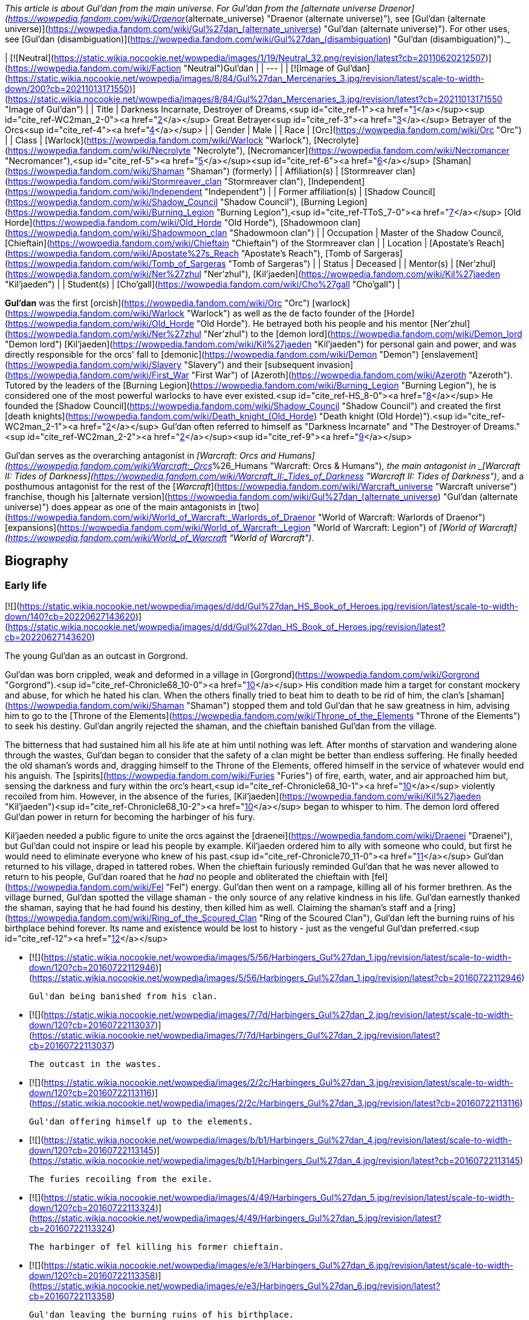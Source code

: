 _This article is about Gul'dan from the main universe. For Gul'dan from the [alternate universe Draenor](https://wowpedia.fandom.com/wiki/Draenor_(alternate_universe) "Draenor (alternate universe)"), see [Gul'dan (alternate universe)](https://wowpedia.fandom.com/wiki/Gul%27dan_(alternate_universe) "Gul'dan (alternate universe)"). For other uses, see [Gul'dan (disambiguation)](https://wowpedia.fandom.com/wiki/Gul%27dan_(disambiguation) "Gul'dan (disambiguation)")._

| [![Neutral](https://static.wikia.nocookie.net/wowpedia/images/1/19/Neutral_32.png/revision/latest?cb=20110620212507)](https://wowpedia.fandom.com/wiki/Faction "Neutral")Gul'dan |
| --- |
| [![Image of Gul'dan](https://static.wikia.nocookie.net/wowpedia/images/8/84/Gul%27dan_Mercenaries_3.jpg/revision/latest/scale-to-width-down/200?cb=20211013171550)](https://static.wikia.nocookie.net/wowpedia/images/8/84/Gul%27dan_Mercenaries_3.jpg/revision/latest?cb=20211013171550 "Image of Gul'dan") |
| Title | Darkness Incarnate, Destroyer of Dreams,<sup id="cite_ref-1"><a href="https://wowpedia.fandom.com/wiki/Gul%27dan#cite_note-1">[1]</a></sup><sup id="cite_ref-WC2man_2-0"><a href="https://wowpedia.fandom.com/wiki/Gul%27dan#cite_note-WC2man-2">[2]</a></sup>  
Great Betrayer<sup id="cite_ref-3"><a href="https://wowpedia.fandom.com/wiki/Gul%27dan#cite_note-3">[3]</a></sup>  
Betrayer of the Orcs<sup id="cite_ref-4"><a href="https://wowpedia.fandom.com/wiki/Gul%27dan#cite_note-4">[4]</a></sup> |
| Gender | Male |
| Race | [Orc](https://wowpedia.fandom.com/wiki/Orc "Orc") |
| Class | [Warlock](https://wowpedia.fandom.com/wiki/Warlock "Warlock"), [Necrolyte](https://wowpedia.fandom.com/wiki/Necrolyte "Necrolyte"), [Necromancer](https://wowpedia.fandom.com/wiki/Necromancer "Necromancer"),<sup id="cite_ref-5"><a href="https://wowpedia.fandom.com/wiki/Gul%27dan#cite_note-5">[5]</a></sup><sup id="cite_ref-6"><a href="https://wowpedia.fandom.com/wiki/Gul%27dan#cite_note-6">[6]</a></sup> [Shaman](https://wowpedia.fandom.com/wiki/Shaman "Shaman") (formerly) |
| Affiliation(s) | [Stormreaver clan](https://wowpedia.fandom.com/wiki/Stormreaver_clan "Stormreaver clan"), [Independent](https://wowpedia.fandom.com/wiki/Independent "Independent") |
| Former affiliation(s) | [Shadow Council](https://wowpedia.fandom.com/wiki/Shadow_Council "Shadow Council"), [Burning Legion](https://wowpedia.fandom.com/wiki/Burning_Legion "Burning Legion"),<sup id="cite_ref-TToS_7-0"><a href="https://wowpedia.fandom.com/wiki/Gul%27dan#cite_note-TToS-7">[7]</a></sup> [Old Horde](https://wowpedia.fandom.com/wiki/Old_Horde "Old Horde"), [Shadowmoon clan](https://wowpedia.fandom.com/wiki/Shadowmoon_clan "Shadowmoon clan") |
| Occupation | Master of the Shadow Council, [Chieftain](https://wowpedia.fandom.com/wiki/Chieftain "Chieftain") of the Stormreaver clan |
| Location | [Apostate's Reach](https://wowpedia.fandom.com/wiki/Apostate%27s_Reach "Apostate's Reach"), [Tomb of Sargeras](https://wowpedia.fandom.com/wiki/Tomb_of_Sargeras "Tomb of Sargeras") |
| Status | Deceased |
| Mentor(s) | [Ner'zhul](https://wowpedia.fandom.com/wiki/Ner%27zhul "Ner'zhul"), [Kil'jaeden](https://wowpedia.fandom.com/wiki/Kil%27jaeden "Kil'jaeden") |
| Student(s) | [Cho'gall](https://wowpedia.fandom.com/wiki/Cho%27gall "Cho'gall") |

**Gul'dan** was the first [orcish](https://wowpedia.fandom.com/wiki/Orc "Orc") [warlock](https://wowpedia.fandom.com/wiki/Warlock "Warlock") as well as the de facto founder of the [Horde](https://wowpedia.fandom.com/wiki/Old_Horde "Old Horde"). He betrayed both his people and his mentor [Ner'zhul](https://wowpedia.fandom.com/wiki/Ner%27zhul "Ner'zhul") to the [demon lord](https://wowpedia.fandom.com/wiki/Demon_lord "Demon lord") [Kil'jaeden](https://wowpedia.fandom.com/wiki/Kil%27jaeden "Kil'jaeden") for personal gain and power, and was directly responsible for the orcs' fall to [demonic](https://wowpedia.fandom.com/wiki/Demon "Demon") [enslavement](https://wowpedia.fandom.com/wiki/Slavery "Slavery") and their [subsequent invasion](https://wowpedia.fandom.com/wiki/First_War "First War") of [Azeroth](https://wowpedia.fandom.com/wiki/Azeroth "Azeroth"). Tutored by the leaders of the [Burning Legion](https://wowpedia.fandom.com/wiki/Burning_Legion "Burning Legion"), he is considered one of the most powerful warlocks to have ever existed.<sup id="cite_ref-HS_8-0"><a href="https://wowpedia.fandom.com/wiki/Gul%27dan#cite_note-HS-8">[8]</a></sup> He founded the [Shadow Council](https://wowpedia.fandom.com/wiki/Shadow_Council "Shadow Council") and created the first [death knights](https://wowpedia.fandom.com/wiki/Death_knight_(Old_Horde) "Death knight (Old Horde)").<sup id="cite_ref-WC2man_2-1"><a href="https://wowpedia.fandom.com/wiki/Gul%27dan#cite_note-WC2man-2">[2]</a></sup> Gul'dan often referred to himself as "Darkness Incarnate" and "The Destroyer of Dreams."<sup id="cite_ref-WC2man_2-2"><a href="https://wowpedia.fandom.com/wiki/Gul%27dan#cite_note-WC2man-2">[2]</a></sup><sup id="cite_ref-9"><a href="https://wowpedia.fandom.com/wiki/Gul%27dan#cite_note-9">[9]</a></sup>

Gul'dan serves as the overarching antagonist in _[Warcraft: Orcs and Humans](https://wowpedia.fandom.com/wiki/Warcraft:_Orcs_%26_Humans "Warcraft: Orcs & Humans")_, the main antagonist in _[Warcraft II: Tides of Darkness](https://wowpedia.fandom.com/wiki/Warcraft_II:_Tides_of_Darkness "Warcraft II: Tides of Darkness")_, and a posthumous antagonist for the rest of the [_Warcraft_](https://wowpedia.fandom.com/wiki/Warcraft_universe "Warcraft universe") franchise, though his [alternate version](https://wowpedia.fandom.com/wiki/Gul%27dan_(alternate_universe) "Gul'dan (alternate universe)") does appear as one of the main antagonists in [two](https://wowpedia.fandom.com/wiki/World_of_Warcraft:_Warlords_of_Draenor "World of Warcraft: Warlords of Draenor") [expansions](https://wowpedia.fandom.com/wiki/World_of_Warcraft:_Legion "World of Warcraft: Legion") of _[World of Warcraft](https://wowpedia.fandom.com/wiki/World_of_Warcraft "World of Warcraft")_.

## Biography

### Early life

[![](https://static.wikia.nocookie.net/wowpedia/images/d/dd/Gul%27dan_HS_Book_of_Heroes.jpg/revision/latest/scale-to-width-down/140?cb=20220627143620)](https://static.wikia.nocookie.net/wowpedia/images/d/dd/Gul%27dan_HS_Book_of_Heroes.jpg/revision/latest?cb=20220627143620)

The young Gul'dan as an outcast in Gorgrond.

Gul'dan was born crippled, weak and deformed in a village in [Gorgrond](https://wowpedia.fandom.com/wiki/Gorgrond "Gorgrond").<sup id="cite_ref-Chronicle68_10-0"><a href="https://wowpedia.fandom.com/wiki/Gul%27dan#cite_note-Chronicle68-10">[10]</a></sup> His condition made him a target for constant mockery and abuse, for which he hated his clan. When the others finally tried to beat him to death to be rid of him, the clan's [shaman](https://wowpedia.fandom.com/wiki/Shaman "Shaman") stopped them and told Gul'dan that he saw greatness in him, advising him to go to the [Throne of the Elements](https://wowpedia.fandom.com/wiki/Throne_of_the_Elements "Throne of the Elements") to seek his destiny. Gul'dan angrily rejected the shaman, and the chieftain banished Gul'dan from the village.

The bitterness that had sustained him all his life ate at him until nothing was left. After months of starvation and wandering alone through the wastes, Gul'dan began to consider that the safety of a clan might be better than endless suffering. He finally heeded the old shaman's words and, dragging himself to the Throne of the Elements, offered himself in the service of whatever would end his anguish. The [spirits](https://wowpedia.fandom.com/wiki/Furies "Furies") of fire, earth, water, and air approached him but, sensing the darkness and fury within the orc's heart,<sup id="cite_ref-Chronicle68_10-1"><a href="https://wowpedia.fandom.com/wiki/Gul%27dan#cite_note-Chronicle68-10">[10]</a></sup> violently recoiled from him. However, in the absence of the furies, [Kil'jaeden](https://wowpedia.fandom.com/wiki/Kil%27jaeden "Kil'jaeden")<sup id="cite_ref-Chronicle68_10-2"><a href="https://wowpedia.fandom.com/wiki/Gul%27dan#cite_note-Chronicle68-10">[10]</a></sup> began to whisper to him. The demon lord offered Gul'dan power in return for becoming the harbinger of his fury.

Kil'jaeden needed a public figure to unite the orcs against the [draenei](https://wowpedia.fandom.com/wiki/Draenei "Draenei"), but Gul'dan could not inspire or lead his people by example. Kil'jaeden ordered him to ally with someone who could, but first he would need to eliminate everyone who knew of his past.<sup id="cite_ref-Chronicle70_11-0"><a href="https://wowpedia.fandom.com/wiki/Gul%27dan#cite_note-Chronicle70-11">[11]</a></sup> Gul'dan returned to his village, draped in tattered robes. When the chieftain furiously reminded Gul'dan that he was never allowed to return to his people, Gul'dan roared that he _had_ no people and obliterated the chieftain with [fel](https://wowpedia.fandom.com/wiki/Fel "Fel") energy. Gul'dan then went on a rampage, killing all of his former brethren. As the village burned, Gul'dan spotted the village shaman - the only source of any relative kindness in his life. Gul'dan earnestly thanked the shaman, saying that he had found his destiny, then killed him as well. Claiming the shaman's staff and a [ring](https://wowpedia.fandom.com/wiki/Ring_of_the_Scoured_Clan "Ring of the Scoured Clan"), Gul'dan left the burning ruins of his birthplace behind forever. Its name and existence would be lost to history - just as the vengeful Gul'dan preferred.<sup id="cite_ref-12"><a href="https://wowpedia.fandom.com/wiki/Gul%27dan#cite_note-12">[12]</a></sup>

-   [![](https://static.wikia.nocookie.net/wowpedia/images/5/56/Harbingers_Gul%27dan_1.jpg/revision/latest/scale-to-width-down/120?cb=20160722112946)](https://static.wikia.nocookie.net/wowpedia/images/5/56/Harbingers_Gul%27dan_1.jpg/revision/latest?cb=20160722112946)
    
    Gul'dan being banished from his clan.
    
-   [![](https://static.wikia.nocookie.net/wowpedia/images/7/7d/Harbingers_Gul%27dan_2.jpg/revision/latest/scale-to-width-down/120?cb=20160722113037)](https://static.wikia.nocookie.net/wowpedia/images/7/7d/Harbingers_Gul%27dan_2.jpg/revision/latest?cb=20160722113037)
    
    The outcast in the wastes.
    
-   [![](https://static.wikia.nocookie.net/wowpedia/images/2/2c/Harbingers_Gul%27dan_3.jpg/revision/latest/scale-to-width-down/120?cb=20160722113116)](https://static.wikia.nocookie.net/wowpedia/images/2/2c/Harbingers_Gul%27dan_3.jpg/revision/latest?cb=20160722113116)
    
    Gul'dan offering himself up to the elements.
    
-   [![](https://static.wikia.nocookie.net/wowpedia/images/b/b1/Harbingers_Gul%27dan_4.jpg/revision/latest/scale-to-width-down/120?cb=20160722113145)](https://static.wikia.nocookie.net/wowpedia/images/b/b1/Harbingers_Gul%27dan_4.jpg/revision/latest?cb=20160722113145)
    
    The furies recoiling from the exile.
    
-   [![](https://static.wikia.nocookie.net/wowpedia/images/4/49/Harbingers_Gul%27dan_5.jpg/revision/latest/scale-to-width-down/120?cb=20160722113324)](https://static.wikia.nocookie.net/wowpedia/images/4/49/Harbingers_Gul%27dan_5.jpg/revision/latest?cb=20160722113324)
    
    The harbinger of fel killing his former chieftain.
    
-   [![](https://static.wikia.nocookie.net/wowpedia/images/e/e3/Harbingers_Gul%27dan_6.jpg/revision/latest/scale-to-width-down/120?cb=20160722113358)](https://static.wikia.nocookie.net/wowpedia/images/e/e3/Harbingers_Gul%27dan_6.jpg/revision/latest?cb=20160722113358)
    
    Gul'dan leaving the burning ruins of his birthplace.
    
-   [![](https://static.wikia.nocookie.net/wowpedia/images/4/40/Gul%27dan_Mercenaries_2.jpg/revision/latest/scale-to-width-down/94?cb=20211013171530)](https://static.wikia.nocookie.net/wowpedia/images/4/40/Gul%27dan_Mercenaries_2.jpg/revision/latest?cb=20211013171530)
    
    The outcast after taking his vengeance.
    

### Rise of the Horde

[![](https://static.wikia.nocookie.net/wowpedia/images/7/75/Chronicle2_Hand_of_Gul%27dan.jpg/revision/latest/scale-to-width-down/140?cb=20170317145335)](https://static.wikia.nocookie.net/wowpedia/images/7/75/Chronicle2_Hand_of_Gul%27dan.jpg/revision/latest?cb=20170317145335)

Gul'dan destroys Draenor's connection to the elements.

[![](https://static.wikia.nocookie.net/wowpedia/images/8/81/Chronicle2_Shadow_Council.jpg/revision/latest/scale-to-width-down/140?cb=20180310192235)](https://static.wikia.nocookie.net/wowpedia/images/8/81/Chronicle2_Shadow_Council.jpg/revision/latest?cb=20180310192235)

Gul'dan lords over his former master.

[![](https://static.wikia.nocookie.net/wowpedia/images/1/19/Guldan_and_Garona.jpg/revision/latest/scale-to-width-down/140?cb=20091002034837)](https://static.wikia.nocookie.net/wowpedia/images/1/19/Guldan_and_Garona.jpg/revision/latest?cb=20091002034837)

Gul'dan with a young [Garona](https://wowpedia.fandom.com/wiki/Garona "Garona").

[![](https://static.wikia.nocookie.net/wowpedia/images/b/bb/Chronicle2_Blood-curse.jpg/revision/latest/scale-to-width-down/140?cb=20170317145625)](https://static.wikia.nocookie.net/wowpedia/images/b/bb/Chronicle2_Blood-curse.jpg/revision/latest?cb=20170317145625)

Grommash about to accept the blood-curse.

Careful to hide his fel powers, Gul'dan approached the [Shadowmoon clan](https://wowpedia.fandom.com/wiki/Shadowmoon_clan "Shadowmoon clan"), whose shaman commanded respect from all orcs, perfect for Kil'jaeden's plan. He told them that his village had been destroyed by [ogres](https://wowpedia.fandom.com/wiki/Ogre "Ogre") and he was the only survivor. Orcs accepting newcomers into clans was uncommon, but the Shadowmoon took pity on Gul'dan and did just that. Gul'dan carefully observed the clan's shaman for one that would work, and eventually settled on the chieftain [Ner'zhul](https://wowpedia.fandom.com/wiki/Ner%27zhul "Ner'zhul"). He was dedicated, forthright, and persistent, but also held turmoil and sorrow because of the death of his mate [Rulkan](https://wowpedia.fandom.com/wiki/Rulkan "Rulkan") and the recent trouble with elemental spirits. Gul'dan preyed on Ner'zhul's inner darkness. He told the chieftain of his own troubles, of the family and friends he had lost at his village, and in time befriended him, and convinced him to take him on as an, unbeknownst to him, pretend shaman apprentice. Through Gul'dan, Kil'jaeden now had access to a public figure. As the [demon](https://wowpedia.fandom.com/wiki/Demon "Demon") began to manipulate Ner'zhul, he tasked Gul'dan with making the orcs see the draenei as enemies.<sup id="cite_ref-Chronicle70_11-1"><a href="https://wowpedia.fandom.com/wiki/Gul%27dan#cite_note-Chronicle70-11">[11]</a></sup> Gul'dan was present at the [Kosh'harg celebration](https://wowpedia.fandom.com/wiki/Kosh%27harg_celebration "Kosh'harg celebration") in Nagrand.<sup id="cite_ref-13"><a href="https://wowpedia.fandom.com/wiki/Gul%27dan#cite_note-13">[13]</a></sup>

As Ner'zhul rallied the orcs for a war against the [draenei](https://wowpedia.fandom.com/wiki/Draenei "Draenei") at the behest of a powerful ancestor referred to as "The Beautiful One" (in truth, Kil'jaeden in disguise), Gul'dan supported Ner'zhul fully. However, when Ner'zhul began to notice that they could no longer call upon the power of the elements or the ancestors, the shaman began to sense something was amiss. He discovered at [Oshu'gun](https://wowpedia.fandom.com/wiki/Oshu%27gun "Oshu'gun") that he had been duped by Kil'jaeden and attempted to back out. To Ner'zhul's horror, he discovered that Gul'dan had seen everything at Oshu'gun and told Kil'jaeden of it all before Ner'zhul returned.

As a necessity of his bid for power, Gul'dan trained a number of like-minded and powerful orcs, whom he named the [Shadow Council](https://wowpedia.fandom.com/wiki/Shadow_Council "Shadow Council"). The Council was soon using its power and influence to direct almost every aspect of orc society, so as to distract [those](https://wowpedia.fandom.com/wiki/Durotan "Durotan") [few](https://wowpedia.fandom.com/wiki/Orgrim_Doomhammer "Orgrim Doomhammer") who opposed his dark ideals from their true masters, Gul'dan and Kil'jaeden. He opened schools of demonology and necromancy to teach shamans new power to replace their lost connections to the elements, transforming them into [necrolytes](https://wowpedia.fandom.com/wiki/Necrolyte "Necrolyte") and [warlocks](https://wowpedia.fandom.com/wiki/Warlock "Warlock"). To seal the bargain between him and Kil'jaeden, Gul'dan and the Shadow Council offered the clan chieftains the [Blood of Mannoroth](https://wowpedia.fandom.com/wiki/Blood_of_Mannoroth "Blood of Mannoroth"). The first chieftain to accept his gift was [Grommash Hellscream](https://wowpedia.fandom.com/wiki/Grommash_Hellscream "Grommash Hellscream"), with majority of the remaining following suit right after. The resulting Horde was bloodthirsty, barbaric, and evil, an extension of the demons whom they now worshiped.

While creating the Shadow Council Gul'dan would encounter the ogre [Cho'gall](https://wowpedia.fandom.com/wiki/Cho%27gall "Cho'gall"), who had been forced to flee from [Highmaul](https://wowpedia.fandom.com/wiki/Highmaul "Highmaul") after escaping assassination. Gul'dan became intrigued by Cho'gall's confidence and lust for power and made him his foremost apprentice, teaching him fel magic and of the existence of the [Burning Legion](https://wowpedia.fandom.com/wiki/Burning_Legion "Burning Legion").<sup id="cite_ref-14"><a href="https://wowpedia.fandom.com/wiki/Gul%27dan#cite_note-14">[14]</a></sup>

Another individual Gul'dan encountered was [Garona](https://wowpedia.fandom.com/wiki/Garona "Garona"). As a half-[orc](https://wowpedia.fandom.com/wiki/Orc "Orc"), half-[draenei](https://wowpedia.fandom.com/wiki/Draenei "Draenei") outcast, Garona had found survival to be brutally difficult. She had learned quickly how to avoid unwinnable fights, and how to quietly kill relentless pursuers. Gul'dan bound her mind to his will and began to secretly train her in the art of assassination. She did not fully understand his intentions, but she grew to resent his cruelty. Still, she obeyed. Survival demanded nothing less.<sup id="cite_ref-Kingslayers_15-0"><a href="https://wowpedia.fandom.com/wiki/Gul%27dan#cite_note-Kingslayers-15">[15]</a></sup> Gul'dan had her magically aged and tortured.<sup id="cite_ref-comic23_16-0"><a href="https://wowpedia.fandom.com/wiki/Gul%27dan#cite_note-comic23-16">[16]</a></sup> Having also traveled throughout [Draenor](https://wowpedia.fandom.com/wiki/Draenor "Draenor"), Garona was well-versed in the culture of the orcs. She quickly became the chief interpreter of the Shadow Council and Gul'dan's personal [spy](https://wowpedia.fandom.com/wiki/Spy "Spy") and [assassin](https://wowpedia.fandom.com/wiki/Assassin "Assassin"). Per Kil'jaeden's instructions, he also had the [Blackrock](https://wowpedia.fandom.com/wiki/Blackrock_clan "Blackrock clan") orcs craft daggers [Anguish and Sorrow](https://wowpedia.fandom.com/wiki/Anguish_and_Sorrow "Anguish and Sorrow") for Garona, which she used to carry out countless atrocities while under Gul'dan's control, including the eventual murder of [King Llane](https://wowpedia.fandom.com/wiki/Llane_Wrynn_I "Llane Wrynn I") during the [First War](https://wowpedia.fandom.com/wiki/First_War "First War").<sup id="cite_ref-17"><a href="https://wowpedia.fandom.com/wiki/Gul%27dan#cite_note-17">[17]</a></sup>

As a test of the Horde's strength, Gul'dan and the Shadow Council guided the orcs into murdering every single draenei they could find on their homeworld. The near-extermination of the draenei, a race as old as his master Kil'jaeden, proved that the orcs were ready for the next slaughter. He also sent [Blackheart the Inciter](https://wowpedia.fandom.com/wiki/Blackheart_the_Inciter "Blackheart the Inciter"), whom he recruited after taking control of the Horde, and [Vorpil](https://wowpedia.fandom.com/wiki/Vorpil "Vorpil") with a group of orcs to plunder [Auchindoun](https://wowpedia.fandom.com/wiki/Auchindoun "Auchindoun").<sup id="cite_ref-18"><a href="https://wowpedia.fandom.com/wiki/Gul%27dan#cite_note-18">[18]</a></sup> Gul'dan also manipulated the election of [Blackhand](https://wowpedia.fandom.com/wiki/Blackhand "Blackhand") as the Horde's new warchief, as he was the perfect pawn for the Shadow Council. Though Blackhand was competent in battle and a relatively sound tactician, he had a lust for power — and thus was easy for Gul'dan to control.

### The First War

[![](https://static.wikia.nocookie.net/wowpedia/images/7/74/Chronicle2_Dark_Portal.jpg/revision/latest/scale-to-width-down/180?cb=20190921182414)](https://static.wikia.nocookie.net/wowpedia/images/7/74/Chronicle2_Dark_Portal.jpg/revision/latest?cb=20190921182414)

Gul'dan and [Blackhand](https://wowpedia.fandom.com/wiki/Blackhand "Blackhand") in the [Black Morass](https://wowpedia.fandom.com/wiki/Black_Morass "Black Morass").

Eventually, Gul'dan was contacted by the mad sorcerer [Medivh](https://wowpedia.fandom.com/wiki/Medivh "Medivh") - possessed by the Dark Titan [Sargeras](https://wowpedia.fandom.com/wiki/Sargeras "Sargeras"). Medivh approached Gul'dan and the Shadow Council as a hooded stranger. Gul'dan tried attacking the figure with his fel powers, which Medivh merely threw back at the orc. Seeing no reason to be gentle to someone who sold his entire race to the Burning Legion, Medivh made Gul'dan kneel before him in front of the Shadow Council, an insult Gul'dan would never forget or forgive.<sup id="cite_ref-19"><a href="https://wowpedia.fandom.com/wiki/Gul%27dan#cite_note-19">[19]</a></sup>

Medivh offered him the promise of godhood, locked away within the [Tomb of Sargeras](https://wowpedia.fandom.com/wiki/Tomb_of_Sargeras "Tomb of Sargeras") if he would use the Horde to conquer Azeroth. Gul'dan agreed, and with the assistance of the Shadow Council, he helped Medivh open the [Dark Portal](https://wowpedia.fandom.com/wiki/Dark_Portal "Dark Portal") between Azeroth and Draenor. Nearly every draenei prisoner who still lived was brought to the base of the Dark Portal. At the moment the ritual began, Gul'dan drained all of their life essences in an instant, giving the massive burst of power needed to cross such a large distance.<sup id="cite_ref-20"><a href="https://wowpedia.fandom.com/wiki/Gul%27dan#cite_note-20">[20]</a></sup> Over the next few years, Gul'dan and his ogre-mage apprentice [Cho'gall](https://wowpedia.fandom.com/wiki/Cho%27gall "Cho'gall") would secretly manipulate the Horde as it rampaged across Azeroth. Gul'dan convinced [Grom Hellscream](https://wowpedia.fandom.com/wiki/Grom_Hellscream "Grom Hellscream") and his [Warsong clan](https://wowpedia.fandom.com/wiki/Warsong_clan "Warsong clan") to remain on Draenor during the conflict later known as the [First War](https://wowpedia.fandom.com/wiki/First_War "First War").<sup id="cite_ref-21"><a href="https://wowpedia.fandom.com/wiki/Gul%27dan#cite_note-21">[21]</a></sup>

Gul'dan saw the Horde led to supremacy over most of the [Kingdom of Stormwind](https://wowpedia.fandom.com/wiki/Stormwind_(kingdom) "Stormwind (kingdom)"). During the Year 3, prior to the final siege of Stormwind, Gul'dan was aware of a raiding party against Medivh's tower of [Karazhan](https://wowpedia.fandom.com/wiki/Karazhan "Karazhan"). Realizing that the Azerothians intended to slay the Guardian, Gul'dan hastily ransacked Medivh's mind for the Tomb's location. He was still deep within the Guardian's thoughts when [Lothar](https://wowpedia.fandom.com/wiki/Anduin_Lothar "Anduin Lothar") and [Khadgar](https://wowpedia.fandom.com/wiki/Khadgar "Khadgar") killed him, ending Medivh's treachery and forcing Gul'dan into a coma. Garona, still under mind control of the Shadow Council, then assassinated [King Llane](https://wowpedia.fandom.com/wiki/Llane_Wrynn_I "Llane Wrynn I") in the name of Gul'dan, cutting his heart out.<sup id="cite_ref-22"><a href="https://wowpedia.fandom.com/wiki/Gul%27dan#cite_note-22">[22]</a></sup>

Without the counsel of Gul'dan, Blackhand was easily slain by [Orgrim Doomhammer](https://wowpedia.fandom.com/wiki/Orgrim_Doomhammer "Orgrim Doomhammer"), who, with information acquired from an interrogated and tortured Garona, proceeded to slaughter Gul'dan's warlocks and the majority of the Shadow Council.<sup id="cite_ref-23"><a href="https://wowpedia.fandom.com/wiki/Gul%27dan#cite_note-23">[23]</a></sup>

### The Second War

[![](https://static.wikia.nocookie.net/wowpedia/images/3/33/Gul%27dan_%27Submits%27_to_Doomhammer.jpg/revision/latest/scale-to-width-down/180?cb=20220428040132)](https://static.wikia.nocookie.net/wowpedia/images/3/33/Gul%27dan_%27Submits%27_to_Doomhammer.jpg/revision/latest?cb=20220428040132)

Gul'dan "submits" to Doomhammer.

[![](https://static.wikia.nocookie.net/wowpedia/images/9/99/Gul%27dan_by_Metzen.jpg/revision/latest/scale-to-width-down/140?cb=20220428201424)](https://static.wikia.nocookie.net/wowpedia/images/9/99/Gul%27dan_by_Metzen.jpg/revision/latest?cb=20220428201424)

Gul'dan by [Metzen](https://wowpedia.fandom.com/wiki/Metzen "Metzen") in the _Warcraft II_ manual.

Gul'dan awoke from the coma with only Cho'gall, the [Twilight's Hammer](https://wowpedia.fandom.com/wiki/Twilight%27s_Hammer "Twilight's Hammer") and his [necrolytes](https://wowpedia.fandom.com/wiki/Necrolyte "Necrolyte") still loyal to him; Blackhand, the Shadow Council and the warlocks were dead, and Garona and the other clans had betrayed him. Garona's betrayal of course had been forced. Doomhammer was willing to spare Gul'dan's life, despite his gut feeling he would one day regret this, and even let him run [Balor](https://wowpedia.fandom.com/wiki/Balor "Balor") and the ruins of Stormwind Castle, in exchange for information in regards to Blackhand's followers. This was simple enough; [Rend](https://wowpedia.fandom.com/wiki/Rend_Blackhand "Rend Blackhand") and [Maim](https://wowpedia.fandom.com/wiki/Maim_Blackhand "Maim Blackhand") hadn't professed continued loyalty to Gul'dan, so the warlock had no qualms about betraying them. Gul'dan informed Doomhammer that the [raiders](https://wowpedia.fandom.com/wiki/Raider "Raider") were preparing to join the sons of Blackhand and stage a coup against him, as Blackhand had once been a raider himself. Whether this information was true or not (not even Gul'dan was certain), it was possible, and Doomhammer disbanded the raiders and placed them among the many grunt regiments.

As a token of his "loyalty" to the new warchief, Gul'dan promised to create an army of undead riders loyal to him and him alone. Gul'dan and his necrolytes, led by [Rakmar Sharpfang](https://wowpedia.fandom.com/wiki/Rakmar_Sharpfang "Rakmar Sharpfang"), tried to place the souls of the dead warlocks into the dead bodies of the Stormwind knights, and thus raising them as undead sorcerers. Their efforts were continuously met with failure, and a frustrated Gul'dan eventually found another way. He and Cho'gall joined his necrolytes in a powerful ritual, and at its height he slaughtered each and every one of them. He transformed their hearts into mystical gems containing all their necromantic power and their souls. He placed these gems into truncheons and gave these truncheons to the bodies of the orc-possessed knights, and was met with success as each one awakened the moment the truncheon was placed in its hand. They became the dread [death knights](https://wowpedia.fandom.com/wiki/Death_knight_(Old_Horde) "Death knight (Old Horde)"), who Gul'dan believed would be loyal to him alone and not Doomhammer. However, neither Gul'dan nor Doomhammer realized that the death knights were loyal only to themselves.

Before the true start of the [Second War](https://wowpedia.fandom.com/wiki/Second_War "Second War"), Gul'dan founded and created his own clan, the [Stormreavers](https://wowpedia.fandom.com/wiki/Stormreaver_clan "Stormreaver clan"), to protect him from Orgrim.<sup id="cite_ref-24"><a href="https://wowpedia.fandom.com/wiki/Gul%27dan#cite_note-24">[24]</a></sup> He also created during the ensuing conflict many [ogre magi](https://wowpedia.fandom.com/wiki/Ogre_mage "Ogre mage") out of a band of extremely loyal [ogre](https://wowpedia.fandom.com/wiki/Ogre "Ogre") enforcers by warping and twisting the energy of the [high elven](https://wowpedia.fandom.com/wiki/High_elf "High elf") [runestones](https://wowpedia.fandom.com/wiki/Runestone "Runestone").<sup id="cite_ref-25"><a href="https://wowpedia.fandom.com/wiki/Gul%27dan#cite_note-25">[25]</a></sup> Secretly Gul'dan was also amassing a great navy for the next step of his plan.<sup id="cite_ref-26"><a href="https://wowpedia.fandom.com/wiki/Gul%27dan#cite_note-26">[26]</a></sup>

#### Betrayal and death

Ultimately, Gul'dan's thirst for power proved to be the Horde's undoing. On the eve of Doomhammer's attack on Lordaeron's capital, Gul'dan took the Stormreaver and Twilight's Hammer clans and set out to sea to locate the [Tomb of Sargeras](https://wowpedia.fandom.com/wiki/Tomb_of_Sargeras "Tomb of Sargeras"). With nearly half of his standing forces suddenly gone, Doomhammer was forced to retreat and hunt down the traitorous warlock. This reprieve would ultimately give the Alliance time to regroup and retaliate.

Gul'dan did indeed locate the Tomb and used his power to raise it from the ocean floor and creating the [Broken Shore](https://wowpedia.fandom.com/wiki/Broken_Shore "Broken Shore").<sup id="cite_ref-27"><a href="https://wowpedia.fandom.com/wiki/Gul%27dan#cite_note-27">[27]</a></sup><sup id="cite_ref-28"><a href="https://wowpedia.fandom.com/wiki/Gul%27dan#cite_note-28">[28]</a></sup> Taking with him his most select followers, Gul'dan cast open the doors and entered and began searching for the [Eye of Sargeras](https://wowpedia.fandom.com/wiki/Eye_of_Sargeras "Eye of Sargeras"). He did not however find the godhood he was hoping for. Instead, he was torn to shreds by a swarm of insane demons that had long ago been drawn to the tomb through the dark magics that emanated from Sargeras's remains.<sup id="cite_ref-HS_8-1"><a href="https://wowpedia.fandom.com/wiki/Gul%27dan#cite_note-HS-8">[8]</a></sup> The remainder of his clans were slaughtered by Doomhammer's retaliation.<sup id="cite_ref-29"><a href="https://wowpedia.fandom.com/wiki/Gul%27dan#cite_note-29">[29]</a></sup> In those last moments, Gul'dan realized he had just been a pawn, that [Sargeras](https://wowpedia.fandom.com/wiki/Sargeras "Sargeras") had fooled him into doing his dirty work.

-   [![](https://static.wikia.nocookie.net/wowpedia/images/5/5d/Chronicle2_Gul%27dan_and_the_Tomb_of_Sargeras.jpg/revision/latest/scale-to-width-down/90?cb=20170317152758)](https://static.wikia.nocookie.net/wowpedia/images/5/5d/Chronicle2_Gul%27dan_and_the_Tomb_of_Sargeras.jpg/revision/latest?cb=20170317152758)
    
    Gul'dan raises the Tomb of Sargeras.
    
-   [![](https://static.wikia.nocookie.net/wowpedia/images/8/88/Warcraft_II_Tides_of_Darkness_Tomb_of_Sargeras.jpg/revision/latest/scale-to-width-down/120?cb=20210427231035)](https://static.wikia.nocookie.net/wowpedia/images/8/88/Warcraft_II_Tides_of_Darkness_Tomb_of_Sargeras.jpg/revision/latest?cb=20210427231035)
    
    Opening the Tomb of Sargeras in _Warcraft II_.
    
-   [![](data:image/gif;base64,R0lGODlhAQABAIABAAAAAP///yH5BAEAAAEALAAAAAABAAEAQAICTAEAOw%3D%3D)](https://static.wikia.nocookie.net/wowpedia/images/b/bc/HeroGuldanWC2.gif/revision/latest?cb=20210427235551)
    
    Gul'dan in _Warcraft II_ as he appeared at the Tomb of Sargeras.
    

### Legacy

[![](https://static.wikia.nocookie.net/wowpedia/images/7/77/KhadgarDarkPortalW2.JPG/revision/latest/scale-to-width-down/140?cb=20070430071600)](https://static.wikia.nocookie.net/wowpedia/images/7/77/KhadgarDarkPortalW2.JPG/revision/latest?cb=20070430071600)

Khadgar uses the skull of Gul'dan to close the Dark Portal.

[![](https://static.wikia.nocookie.net/wowpedia/images/d/d4/Illidan_skull.jpg/revision/latest/scale-to-width-down/140?cb=20070727212427)](https://static.wikia.nocookie.net/wowpedia/images/d/d4/Illidan_skull.jpg/revision/latest?cb=20070727212427)

The skull of Gul'dan in Illidan's grasp.

[![](https://static.wikia.nocookie.net/wowpedia/images/0/00/Gul%27dan_skeleton.jpg/revision/latest/scale-to-width-down/140?cb=20170211013550)](https://static.wikia.nocookie.net/wowpedia/images/0/00/Gul%27dan_skeleton.jpg/revision/latest?cb=20170211013550)

Gul'dan's remains in the Tomb of Sargeras.

After Gul'dan died, his [skull](https://wowpedia.fandom.com/wiki/Skull_of_Gul%27dan "Skull of Gul'dan") was turned into a channeling totem for demonic energy. A small shard of Gul'dan's soul remained within the bleached bone of the skull, where he whispered to whoever held it; the warlock proved to still be dangerous, even in death. The skull was used by Ner'zhul to open portals to other worlds on Draenor, and later by [Khadgar](https://wowpedia.fandom.com/wiki/Khadgar "Khadgar") to destroy the [Dark Portal](https://wowpedia.fandom.com/wiki/Dark_Portal "Dark Portal"). After the destruction of the Dark Portal, Khadgar left the skull behind on [Draenor](https://wowpedia.fandom.com/wiki/Draenor "Draenor") in his haste to escape through one of Ner'zhul's rifts. Years later it would appear again on Azeroth, this time used by the [Burning Legion](https://wowpedia.fandom.com/wiki/Burning_Legion "Burning Legion") to corrupt the forests of [Felwood](https://wowpedia.fandom.com/wiki/Felwood "Felwood"). After learning of its existence from [Arthas](https://wowpedia.fandom.com/wiki/Arthas_Menethil "Arthas Menethil") the death knight, [Illidan Stormrage](https://wowpedia.fandom.com/wiki/Illidan_Stormrage "Illidan Stormrage") found and took the skull, absorbing its power, remaining only half [night elf](https://wowpedia.fandom.com/wiki/Night_elf "Night elf") and becoming half-demon. Gul'dan's memories survived within the warlock magic of his skull and the runes he painted on the walls of the Tomb. Illidan found the Tomb using Gul'dan's memories from the Skull, and [Maiev Shadowsong](https://wowpedia.fandom.com/wiki/Maiev_Shadowsong "Maiev Shadowsong") found the runes. A magical artifact carried by Gul'dan, the [Shadow Orb](https://wowpedia.fandom.com/wiki/Shadow_Orb "Shadow Orb"), was shattered and found by Maiev.

His loyalists in the Twilight's Hammer clan would turn from the Burning Legion and begin worship of [new masters](https://wowpedia.fandom.com/wiki/Old_Gods "Old Gods").

Gul'dan's [alternate universe counterpart](https://wowpedia.fandom.com/wiki/Gul%27dan_(alternate_universe) "Gul'dan (alternate universe)") would later come to serve the Burning Legion as well. During the [war in Draenor](https://wowpedia.fandom.com/wiki/War_in_Draenor "War in Draenor"), Gul'dan captured several [Alliance](https://wowpedia.fandom.com/wiki/Alliance "Alliance") and [Horde](https://wowpedia.fandom.com/wiki/Horde "Horde") soldiers and tortured them for information about his counterpart from the original timeline. All he managed to learn from them was that his other self had accompanied the first Horde to war and had eventually been killed, but "details were harder to come by". When the alternate Gul'dan was later sent by the Legion to re-open the [Tomb of Sargeras](https://wowpedia.fandom.com/wiki/Tomb_of_Sargeras "Tomb of Sargeras") and allow the Legion to begin the largest demonic invasion Azeroth had ever seen, [Kil'jaeden](https://wowpedia.fandom.com/wiki/Kil%27jaeden "Kil'jaeden") revealed why the original Gul'dan had been killed by the demons he once served.

_"YOU DIED BECAUSE YOU BETRAYED US. YOU WERE MEANT TO HELP **MY** HORDE EXTERMINATE ALL RESISTANCE ON THIS WORLD. YET AT THE MOMENT OF TRUTH, YOU ABANDONED THEM. YOU SPLIT THEIR ARMIES TO CLAIM THIS PLACE. OUR PLANS CAME TO NOTHING. YOU EARNED YOUR FATE."_

— Kil'jaeden<sup id="cite_ref-TToS_7-1"><a href="https://wowpedia.fandom.com/wiki/Gul%27dan#cite_note-TToS-7">[7]</a></sup>

[![Legion](https://static.wikia.nocookie.net/wowpedia/images/f/fd/Legion-Logo-Small.png/revision/latest?cb=20150808040028)](https://wowpedia.fandom.com/wiki/World_of_Warcraft:_Legion "Legion") **This section concerns content related to _[Legion](https://wowpedia.fandom.com/wiki/World_of_Warcraft:_Legion "World of Warcraft: Legion")_.**

Gul'dan's skeleton (sans his [skull](https://wowpedia.fandom.com/wiki/Skull_of_Gul%27dan "Skull of Gul'dan")) and the runes he left behind are found by [adventurers](https://wowpedia.fandom.com/wiki/Adventurer "Adventurer") in the [Tomb of Sargeras](https://wowpedia.fandom.com/wiki/Tomb_of_Sargeras_(instance) "Tomb of Sargeras (instance)").

## Vision of Gul'dan in Shadowmoon Valley

[![](https://static.wikia.nocookie.net/wowpedia/images/a/a7/Guldan.jpg/revision/latest/scale-to-width-down/140?cb=20151207171319)](https://static.wikia.nocookie.net/wowpedia/images/a/a7/Guldan.jpg/revision/latest?cb=20151207171319)

Vision of Gul'dan in _[World of Warcraft: The Burning Crusade](https://wowpedia.fandom.com/wiki/World_of_Warcraft:_The_Burning_Crusade "World of Warcraft: The Burning Crusade")_.

[![Bc icon.gif](data:image/gif;base64,R0lGODlhAQABAIABAAAAAP///yH5BAEAAAEALAAAAAABAAEAQAICTAEAOw%3D%3D)](https://wowpedia.fandom.com/wiki/World_of_Warcraft:_The_Burning_Crusade "World of Warcraft: The Burning Crusade") **This section concerns content related to _[The Burning Crusade](https://wowpedia.fandom.com/wiki/World_of_Warcraft:_The_Burning_Crusade "World of Warcraft: The Burning Crusade")_.**

A vision of Gul'dan can be seen at the [Altar of Damnation](https://wowpedia.fandom.com/wiki/Altar_of_Damnation "Altar of Damnation") of [Shadowmoon Valley](https://wowpedia.fandom.com/wiki/Shadowmoon_Valley "Shadowmoon Valley") in what is now [Outland](https://wowpedia.fandom.com/wiki/Outland "Outland") — the remnants of [Draenor](https://wowpedia.fandom.com/wiki/Draenor "Draenor"). The altar lies in front of a massive volcano known as the [Hand of Gul'dan](https://wowpedia.fandom.com/wiki/Hand_of_Gul%27dan_(subzone) "Hand of Gul'dan (subzone)"). The repeating vision appears to depict an event prior to the opening of the Dark Portal, where according to the [Earthen Ring](https://wowpedia.fandom.com/wiki/Earthen_Ring "Earthen Ring"), the volcano was raised from the valley floor by Gul'dan himself when he severed the orcish people's connection to the elemental spirits of Draenor.

-   [![](https://static.wikia.nocookie.net/wowpedia/images/3/3d/Remnant_of_Pride.jpg/revision/latest/scale-to-width-down/96?cb=20130502202252)](https://static.wikia.nocookie.net/wowpedia/images/3/3d/Remnant_of_Pride.jpg/revision/latest?cb=20130502202252)
    
-   [![](https://static.wikia.nocookie.net/wowpedia/images/7/7d/Remnant_of_Corruption1.jpg/revision/latest/scale-to-width-down/95?cb=20130502195907)](https://static.wikia.nocookie.net/wowpedia/images/7/7d/Remnant_of_Corruption1.jpg/revision/latest?cb=20130502195907)
    
-   [![](https://static.wikia.nocookie.net/wowpedia/images/a/ad/Remnant_of_Hate.jpg/revision/latest/scale-to-width-down/90?cb=20130502195704)](https://static.wikia.nocookie.net/wowpedia/images/a/ad/Remnant_of_Hate.jpg/revision/latest?cb=20130502195704)
    
-   [![](https://static.wikia.nocookie.net/wowpedia/images/c/cf/Remnant_of_Greed.jpg/revision/latest/scale-to-width-down/101?cb=20130502195352)](https://static.wikia.nocookie.net/wowpedia/images/c/cf/Remnant_of_Greed.jpg/revision/latest?cb=20130502195352)
    
-   [![](https://static.wikia.nocookie.net/wowpedia/images/7/73/Remnant_of_Malice.jpg/revision/latest/scale-to-width-down/89?cb=20130502201931)](https://static.wikia.nocookie.net/wowpedia/images/7/73/Remnant_of_Malice.jpg/revision/latest?cb=20130502201931)
    

## Powers and abilities

[Medivh](https://wowpedia.fandom.com/wiki/Medivh "Medivh") acknowledged that Gul'dan was the single most powerful warlock among his people.<sup id="cite_ref-30"><a href="https://wowpedia.fandom.com/wiki/Gul%27dan#cite_note-30">[30]</a></sup> This was likely correct; the [Skull of Gul'dan](https://wowpedia.fandom.com/wiki/Skull_of_Gul%27dan "Skull of Gul'dan") remained an incredibly powerful focus of [warlock](https://wowpedia.fandom.com/wiki/Warlock "Warlock") magic for decades after the orc's death, and was shown to have retained his knowledge, and personality, allowing Gul'dan to manipulate others, such as Ner'zhul, from beyond the grave. Its power was enough to fully transform [Illidan Stormrage](https://wowpedia.fandom.com/wiki/Illidan_Stormrage "Illidan Stormrage") into a demon, and passed on all of Gul'dan's knowledge to him. He also was responsible for raising the gigantic fel volcano known as the [Hand of Gul'dan](https://wowpedia.fandom.com/wiki/Hand_of_Gul%27dan_(subzone) "Hand of Gul'dan (subzone)") after severing the orcs' ties to the elemental spirits of Draenor.

He was so powerful, he was able to raise the [Broken Shore](https://wowpedia.fandom.com/wiki/Broken_Shore "Broken Shore") from the bottom of the ocean during the Second War in a great display of power, though he was overcome by the sheer number of vile, mad demons found within [the Tomb](https://wowpedia.fandom.com/wiki/Tomb_of_Sargeras "Tomb of Sargeras").

Gul'dan was also able to [wipe out](https://wowpedia.fandom.com/wiki/Asghar%27s_Totem "Asghar's Totem") the Sketh'lon [arakkoa](https://wowpedia.fandom.com/wiki/Arakkoa "Arakkoa") with a single spell that not only destroyed their camps, but twisted their spirits too.

## Memorable quotes

### [Rise of the Horde](https://wowpedia.fandom.com/wiki/Rise_of_the_Horde "Rise of the Horde")

-   _"Imagine what you could do if you led a group of shaman who controlled the source of their powers, instead of begging and scraping for it. Imagine if these shaman had servants who could also fight on your side. Servants who could, say, send your enemies fleeing helplessly in terror. Suck their magic dry as the insects in the summer suck blood. Distract them so that their attention was not on battle."_<sup id="cite_ref-31"><a href="https://wowpedia.fandom.com/wiki/Gul%27dan#cite_note-31">[31]</a></sup>
-   _"What I am about to tell you may be hard for you to accept, but I have faith that my people are not close-minded when it comes to ways to better themselves. Just as we were surprised and awed to learn that there were powerful beings other than the ancestors and the elements, we have discovered that there are ways to harness magic other than cooperating with the elements. Power that is not predicated on asking or begging or pleading...power that comes because we are strong enough to demand it to come. To control it when it does. To force it to obey us, bend to our will, rather than the other way around."_
-   _"Behold those who have power, and who are not afraid to wield it. Behold... the [warlocks](https://wowpedia.fandom.com/wiki/Warlocks "Warlocks")!"<sup id="cite_ref-32"><a href="https://wowpedia.fandom.com/wiki/Gul%27dan#cite_note-32">[32]</a></sup>_
-   _"Even now, our [ally](https://wowpedia.fandom.com/wiki/Medivh "Medivh") is working to open the Portal on his side. And now, we will begin. Blood is a pure offering to those who give us these vast powers. And the blood of a child is purer still. With the life fluid of our enemies, we will open the Portal and step into a glorious new world--a new page in the history of the Horde!"_<sup id="cite_ref-33"><a href="https://wowpedia.fandom.com/wiki/Gul%27dan#cite_note-33">[33]</a></sup>
-   _"Beautiful."_ (upon receiving the plans for the [Dark Portal](https://wowpedia.fandom.com/wiki/Dark_Portal "Dark Portal") from [Medivh](https://wowpedia.fandom.com/wiki/Medivh "Medivh"))

### [Tides of Darkness](https://wowpedia.fandom.com/wiki/Tides_of_Darkness "Tides of Darkness")

-   _"But [you](https://wowpedia.fandom.com/wiki/Orgrim "Orgrim") do need warlocks. You need our magic, for the humans have magic of their own and without us you will fall to their power. And you have very few warlocks left. Myself, Cho'gall, and a handful of neophytes. I am too useful to kill simply for revenge.<sup id="cite_ref-34"><a href="https://wowpedia.fandom.com/wiki/Gul%27dan#cite_note-34">[34]</a></sup>_
-   _"The necrolytes have served their purpose. Now they shall have a new one, an even greater one. Gather our implements. We shall make a sacrifice."<sup id="cite_ref-ToD135_35-0"><a href="https://wowpedia.fandom.com/wiki/Gul%27dan#cite_note-ToD135-35">[35]</a></sup>_
-   _"Doomhammer slaughtered the other warlocks but their souls linger. We will summon them and instill them in human bodies. They will be eager to return to this world, and to serve the Horde once more."<sup id="cite_ref-ToD135_35-1"><a href="https://wowpedia.fandom.com/wiki/Gul%27dan#cite_note-ToD135-35">[35]</a></sup>_
-   _"Do not fear, Rakmar. This is not the end for you. On the contrary. You shall succeed at your task, with my help. You will fight again for the Horde. And Doomhammer will have his undead warriors. That is the good thing about necromancers--we never let anything go to waste."<sup id="cite_ref-36"><a href="https://wowpedia.fandom.com/wiki/Gul%27dan#cite_note-36">[36]</a></sup>_
-   _"Myself? No. I have no desire to march through the streets with an axe or a hammer, meeting my foes in the flesh. My path is the far greater one. I shall meet them in spirit and crush them from afar, devouring them by the hundreds and the thousands. Soon, all that was promised me shall be mine, and then [Doomhammer](https://wowpedia.fandom.com/wiki/Orgrim_Doomhammer "Orgrim Doomhammer") will be as nothing against me. Even the might of the [Horde](https://wowpedia.fandom.com/wiki/Horde "Horde") will pale before me, and I shall stretch out my hand and wipe [this world](https://wowpedia.fandom.com/wiki/Azeroth "Azeroth") clean, to remake it in my own image!"_ (when asked by [Cho'gall](https://wowpedia.fandom.com/wiki/Cho%27gall "Cho'gall") about becoming a warchief)

### [Warcraft III: Frozen Throne](https://wowpedia.fandom.com/wiki/Warcraft_III:_Frozen_Throne "Warcraft III: Frozen Throne")

Quickly you fools--fan out and search for the primary passageway. We must reach the [Chamber of the Eye](https://wowpedia.fandom.com/wiki/Chamber_of_the_Eye "Chamber of the Eye") before the tomb's guardians awaken.

_His forces turn and flee and one of them is shot down by Gul'dan, halting the retreat of the others._

Spineless cowards! I said move!

_Gul'dan's orcs now obey his commands and split up to search._

Now, [Sargeras](https://wowpedia.fandom.com/wiki/Sargeras "Sargeras"), I will claim whatever's left of your power--and bring this [wretched world](https://wowpedia.fandom.com/wiki/Azeroth "Azeroth") to its knees!

Blasted, feeble-minded weaklings! They're all likely dead by now!

Still, I must press on. My power should be enough to--

_Ominous dark laughter echoes through the chamber._

That laughter... Is that you, Sargeras? You seek to mock me? We'll see who laughs last, [demon](https://wowpedia.fandom.com/wiki/Demon "Demon"), when I claim your [burning eye](https://wowpedia.fandom.com/wiki/Eye_of_Sargeras "Eye of Sargeras") for my own!

Ambushed...by the guardians... I am... dying.

If my servants... had not abandoned me, I could have claimed the Eye and--

Damn you, Sargeras! I won't be beaten like this! I am Gul'dan! I am darkness incarnate! It cannot end... like this.

### World of Warcraft

[![Bc icon.gif](data:image/gif;base64,R0lGODlhAQABAIABAAAAAP///yH5BAEAAAEALAAAAAABAAEAQAICTAEAOw%3D%3D)](https://wowpedia.fandom.com/wiki/World_of_Warcraft:_The_Burning_Crusade "World of Warcraft: The Burning Crusade") **This section concerns content related to _[The Burning Crusade](https://wowpedia.fandom.com/wiki/World_of_Warcraft:_The_Burning_Crusade "World of Warcraft: The Burning Crusade")_.**

#### The Altar of Damnation

-   Be silent! The shattering is soon to come!
-   Bear witness to the undeniable power of our dark master!
-   With his gift, I shall raze this land and reform it!
-   Watch! See the ground shatter before us! Watch as the energy flows! It will feed our armies...
-   We will never be without power! I have secured our future! Bask in my glory!
-   It... is... done...

### [Trading Card Game](https://wowpedia.fandom.com/wiki/Trading_Card_Game "Trading Card Game")

#### From him

-   "I am darkness incarnate. I will not be denied!"

#### About him

-   "Gul'dan's weakness was in his ego, not his [area of study](https://wowpedia.fandom.com/wiki/Necrolyte "Necrolyte")."<sup id="cite_ref-37"><a href="https://wowpedia.fandom.com/wiki/Gul%27dan#cite_note-37">[37]</a></sup>

-   The ruined world of Draenor serves as a caution to those who would follow in Gul'dan's footsteps.<sup id="cite_ref-38"><a href="https://wowpedia.fandom.com/wiki/Gul%27dan#cite_note-38">[38]</a></sup>

### [Heroes of the Storm](https://wowpedia.fandom.com/wiki/Heroes_of_the_Storm "Heroes of the Storm") trailer

**Gul'dan**: These fools were warned of my coming... for all the good it did them.

**[Medivh](https://wowpedia.fandom.com/wiki/Medivh "Medivh")**: GUL'DAN! You will NOT destroy the Nexus!

**Gul'dan**: _Destroy_ it? Pitiful fool. This realm holds more power than I've ever dreamed of, and it WILL be mine! For I know the truth... in the end, everything will BURN!

## In the RPG

[![](https://static.wikia.nocookie.net/wowpedia/images/f/f2/Guldansamwise.jpg/revision/latest/scale-to-width-down/180?cb=20131110182556)](https://static.wikia.nocookie.net/wowpedia/images/f/f2/Guldansamwise.jpg/revision/latest?cb=20131110182556)

Gul'dan by [Samwise Didier](https://wowpedia.fandom.com/wiki/Samwise_Didier "Samwise Didier") in _[Shadows & Light](https://wowpedia.fandom.com/wiki/Shadows_%26_Light "Shadows & Light")_.

[![Icon-RPG.png](https://static.wikia.nocookie.net/wowpedia/images/6/60/Icon-RPG.png/revision/latest?cb=20191213192632)](https://wowpedia.fandom.com/wiki/Warcraft_RPG "Warcraft RPG") **This section contains information from the [Warcraft RPG](https://wowpedia.fandom.com/wiki/Warcraft_RPG "Warcraft RPG") which is considered [non-canon](https://wowpedia.fandom.com/wiki/Non-canon "Non-canon")**.

### Personality

Gul'dan possesses an unquenchable thirst for power and a ruthless personality. Equally willing to manipulate friend and foe alike, he constantly tries to better his station in life through any means possible. Even though Gul'dan constantly tends to be embroiled in many different plots and schemes, his overarching goal is always to discover the location of the Tomb of Sargeras and to claim the dark titan's powers for himself. Nothing else matters in comparison to this quest, and Gul'dan is willing to betray his own people and sacrifice his closest friends to achieve it.

Gul'dan can only be trusted to do what is in his own best interests. He often freely offers wealth to people in exchange for clues or information that might be useful, and then has them killed and reclaims his payment. Gul'dan only truly trusts people who are like himself — those who are openly ambitious and who will do anything to improve their lot in life. He feels that those people can be most easily predicted and manipulated through offers of wealth or prestige. It is the people who serve higher moral or religious powers that he fears. They are often resistant to his lures, and in Gul'dan's eyes can never be completely trusted or relied upon. Because of this, he tends to associate most easily with mages, sorcerers, rogues and scouts and dislikes druids, priests and paladins. His allegiance is with the Horde, and he is openly hostile to members of the Alliance races unless they are key to something Gul'dan desires.<sup id="cite_ref-S&amp;L_39_39-0"><a href="https://wowpedia.fandom.com/wiki/Gul%27dan#cite_note-S&amp;L_39-39">[39]</a></sup>

### Combat, powers and abilities

Gul'dan summons monsters to distract and harass his foes before entering melee with his demon staff against foes that have been isolated by his divide-and-conquer tactics.<sup id="cite_ref-S&amp;L_39_39-1"><a href="https://wowpedia.fandom.com/wiki/Gul%27dan#cite_note-S&amp;L_39-39">[39]</a></sup>

Gul'dan is widely agreed to be one of the most powerful beings ever encountered. [Brann](https://wowpedia.fandom.com/wiki/Brann "Brann") believes that "Gul'dan became the most powerful mortal warlock in history".<sup id="cite_ref-HPG_132_40-0"><a href="https://wowpedia.fandom.com/wiki/Gul%27dan#cite_note-HPG_132-40">[40]</a></sup>

## In Hearthstone

[![Hearthstone](https://static.wikia.nocookie.net/wowpedia/images/1/14/Icon-Hearthstone-22x22.png/revision/latest/scale-to-width-down/22?cb=20180708194307)](https://wowpedia.fandom.com/wiki/Hearthstone_(game) "Hearthstone") **This section contains information exclusive to _[Hearthstone](https://wowpedia.fandom.com/wiki/Hearthstone_(game) "Hearthstone (game)")_ and is considered [non-canon](https://wowpedia.fandom.com/wiki/Canon "Canon")**.

-   Gul'dan is the [default hero](https://hearthstone.fandom.com/wiki/Gul%27dan "hswiki:Gul'dan") (player character) for the warlock class in _[Hearthstone](https://wowpedia.fandom.com/wiki/Hearthstone_(game) "Hearthstone (game)")_ His flavor text reads: _"Talented, persuasive and hard-working. Too bad he wants to feed your soul to demons."_
-   Winning 1,000 [Ranked](https://hearthstone.fandom.com/wiki/Ranked "hswiki:Ranked") or [Arena](https://hearthstone.fandom.com/wiki/Arena "hswiki:Arena") games as a warlock unlocks the alternate [Shadow Gul'dan](https://hearthstone.fandom.com/wiki/Shadow_Gul%27dan "hswiki:Shadow Gul'dan") hero, which uses [artwork of Gul'dan's alternate counterpart](https://wowpedia.fandom.com/wiki/File:Artwork-guldan4-full.jpg "File:Artwork-guldan4-full.jpg"). Shadow Gul'dan's flavor text reads: _"If you thought Gul'dan was a happier, gentler soul on his homeworld, I have bad news for you."_
-   In the _[Knights of the Frozen Throne](https://wowpedia.fandom.com/wiki/Hearthstone:_Knights_of_the_Frozen_Throne "Hearthstone: Knights of the Frozen Throne")_ expansion, the nine heroes of Warcraft have been raised as powerful [death knights](https://wowpedia.fandom.com/wiki/Death_knight "Death knight") of the [Lich King](https://wowpedia.fandom.com/wiki/Lich_King "Lich King"), with Gul'dan being raised as the vampire [Bloodreaver Gul'dan](https://hearthstone.fandom.com/wiki/Bloodreaver_Gul%27dan "hswiki:Bloodreaver Gul'dan"). His flavor text reads: _"Still you refuse to bend your knee? None can escape death, you old fool. And in death… all will serve me…"_
-   Gul'dan's story makes up the ninth and penultimate chapter of the _[Book of Heroes](https://hearthstone.fandom.com/wiki/Book_of_Heroes "hswiki:Book of Heroes")_ adventure, which retells _Warcraft_ heroes' canonical stories.
-   Gul'dan appears as a legendary Caster mercenary in the [Mercenaries](https://hearthstone.fandom.com/wiki/Mercenaries "hswiki:Mercenaries") game mode.

## In Heroes of the Storm

Gul'dan is a playable character in _[Heroes of the Storm](https://wowpedia.fandom.com/wiki/Heroes_of_the_Storm "Heroes of the Storm")_. Azmodan, a character from _[Diablo](https://wowpedia.fandom.com/wiki/Diablo "Diablo")_, has a skin called "Azgul'dan Azmodan".

## Notes and trivia

-   He penned the [introduction](https://wowpedia.fandom.com/wiki/Warcraft_II:_Tides_of_Darkness_manual#The_History_of_Orcish_Ascension "Warcraft II: Tides of Darkness manual") of the [Horde](https://wowpedia.fandom.com/wiki/Old_Horde "Old Horde") part of the [Warcraft II: Tides of Darkness manual](https://wowpedia.fandom.com/wiki/Warcraft_II:_Tides_of_Darkness_manual "Warcraft II: Tides of Darkness manual").
-   In _[Warcraft II](https://wowpedia.fandom.com/wiki/Warcraft_II:_Tides_of_Darkness "Warcraft II: Tides of Darkness")_, early material for the [The Prisoners](https://wowpedia.fandom.com/wiki/The_Prisoners_(WC2_Human) "The Prisoners (WC2 Human)") mission indicates that he was originally to be captured by the Alliance in its campaign.
-   It was originally said that Gul'dan once had his soul bound to [Ner'zhul](https://wowpedia.fandom.com/wiki/Ner%27zhul "Ner'zhul"), the elder shaman wanting to keep watch over his disciple.<sup id="cite_ref-41"><a href="https://wowpedia.fandom.com/wiki/Gul%27dan#cite_note-41">[41]</a></sup>
-   The spikes coming off Gul'dan's back were originally stated as being part of his clothing.<sup id="cite_ref-42"><a href="https://wowpedia.fandom.com/wiki/Gul%27dan#cite_note-42">[42]</a></sup> However his alternate self possesses actual spikes attached to his body, a trait which was ultimately carried back to his prime self in _Chronicle 2_ (see below).
-   Before _[Chronicle Volume 2](https://wowpedia.fandom.com/wiki/World_of_Warcraft:_Chronicle_Volume_2 "World of Warcraft: Chronicle Volume 2")_, his background was that he was originally a real member of the [Shadowmoon clan](https://wowpedia.fandom.com/wiki/Shadowmoon_clan "Shadowmoon clan"), and showed extraordinary talent with the elemental powers of [shamanism](https://wowpedia.fandom.com/wiki/Shaman "Shaman"). Because of this, he was chosen as the honored apprentice to the elder shaman [Ner'zhul](https://wowpedia.fandom.com/wiki/Ner%27zhul "Ner'zhul"), chieftain of the clan and spiritual leader of the orcs. Gul'dan also originally had no knowledge about Kil'jaeden, who was originally interested into Ner'zhul alone. Gul'dan discovered Kil'jaeden after spying on his master, and then the demon lord offered him the chance to become a master of warlock magic, on the condition that he help bring the orcs under his banner. Gul'dan accepted with no qualms whatsoever, and immediately began the work of reshaping the orcs into the bloodthirsty [Old Horde](https://wowpedia.fandom.com/wiki/Old_Horde "Old Horde"). It was also said that he orchestrated the birth of [Garona Halforcen](https://wowpedia.fandom.com/wiki/Garona_Halforcen "Garona Halforcen") by "breeding" one of his orcish warriors to a draenei female.
-   Two orcs of the Shadow Council named [Fel'dan](https://wowpedia.fandom.com/wiki/Fel%27dan "Fel'dan") and [Ur'dan](https://wowpedia.fandom.com/wiki/Ur%27dan "Ur'dan"), serving [Lord Banehollow](https://wowpedia.fandom.com/wiki/Lord_Banehollow "Lord Banehollow"), are named similarly to Gul'dan.
-   Gul'dan's skeleton in the [Tomb of Sargeras](https://wowpedia.fandom.com/wiki/Tomb_of_Sargeras_(instance) "Tomb of Sargeras (instance)") wears the pauldrons of his [alternate counterpart](https://wowpedia.fandom.com/wiki/Gul%27dan_(alternate_universe) "Gul'dan (alternate universe)"), while players who transform into him using his [leftover runes](https://wowpedia.fandom.com/wiki/Orcish_Rune "Orcish Rune") are shown wearing his prime version's shoulderpads.

[![](https://static.wikia.nocookie.net/wowpedia/images/4/4c/Reforged_Gul%27dan_skeleton.png/revision/latest/scale-to-width-down/180?cb=20200515133550)](https://static.wikia.nocookie.net/wowpedia/images/4/4c/Reforged_Gul%27dan_skeleton.png/revision/latest?cb=20200515133550)

Gul'dan's skeleton in _Reforged_.

-   In _[Warcraft III: Reforged](https://wowpedia.fandom.com/wiki/Warcraft_III:_Reforged "Warcraft III: Reforged")_, in the "[The Tomb of Sargeras](https://wowpedia.fandom.com/wiki/The_Tomb_of_Sargeras_(WC3_NightElf) "The Tomb of Sargeras (WC3 NightElf)")" level of the Sentinel campaign, near the end of the level, when you break the door, you can see the Gul'dan's skeleton without his skull.
-   Gul'dan was supposed to briefly appear during a cutscene of _[Warcraft Adventures](https://wowpedia.fandom.com/wiki/Warcraft_Adventures:_Lord_of_the_Clans "Warcraft Adventures: Lord of the Clans")_.
-   Gul'dan was voiced by [Paul Eiding](https://wowpedia.fandom.com/wiki/Paul_Eiding "Paul Eiding") in _[Warcraft III: The Frozen Throne](https://wowpedia.fandom.com/wiki/Warcraft_III:_The_Frozen_Throne "Warcraft III: The Frozen Throne")_, and [Troy Baker](https://wowpedia.fandom.com/wiki/Troy_Baker "Troy Baker") in _[Heroes of the Storm](https://wowpedia.fandom.com/wiki/Heroes_of_the_Storm "Heroes of the Storm")_.
-   _Gul'dan_ (usually rendered in its Russianised form, _Gul'danov_), is a [Tatar](http://en.wikipedia.org/wiki/Tatar_people "wikipedia:Tatar people") and [Kazakh](http://en.wikipedia.org/wiki/Kazakhs "wikipedia:Kazakhs") surname derived from the female name _Gul'dana_, meaning _flower-wise_. Therefore, Gul'dan's name can be translated from Tatar or Kazakh as "descendant of the flower-wise", a rather ironic name for such a diabolical character.

## Alternate timelines

When [Thrall](https://wowpedia.fandom.com/wiki/Thrall "Thrall") was traveling through alternate timelines, he witnessed Durotan telling Orgrim about Gul'dan's betrayal in one of the timeways.<sup id="cite_ref-43"><a href="https://wowpedia.fandom.com/wiki/Gul%27dan#cite_note-43">[43]</a></sup>

An alternate [Gul'dan](https://wowpedia.fandom.com/wiki/Gul%27dan_(alternate_universe) "Gul'dan (alternate universe)") appears in the alternate [Draenor](https://wowpedia.fandom.com/wiki/Draenor_(alternate_universe) "Draenor (alternate universe)") in the past during the [war in Draenor](https://wowpedia.fandom.com/wiki/War_in_Draenor "War in Draenor") and escapes to the "prime timeline" Azeroth.

[Gul'dan](https://wowpedia.fandom.com/wiki/Gul%27dan_(film_universe) "Gul'dan (film universe)") from yet another universe<sup id="cite_ref-44"><a href="https://wowpedia.fandom.com/wiki/Gul%27dan#cite_note-44">[44]</a></sup> appears in the [Warcraft film universe](https://wowpedia.fandom.com/wiki/Warcraft_film_universe "Warcraft film universe").

## Gallery

-   [![](https://static.wikia.nocookie.net/wowpedia/images/f/fa/BTNGuldan.png/revision/latest?cb=20090112033536)](https://static.wikia.nocookie.net/wowpedia/images/f/fa/BTNGuldan.png/revision/latest?cb=20090112033536)
    
-   [![](https://static.wikia.nocookie.net/wowpedia/images/4/42/Gul%27dan_face.jpg/revision/latest/scale-to-width-down/104?cb=20081207210934)](https://static.wikia.nocookie.net/wowpedia/images/4/42/Gul%27dan_face.jpg/revision/latest?cb=20081207210934)
    
-   [![](https://static.wikia.nocookie.net/wowpedia/images/1/12/Guldanwiki2.jpg/revision/latest/scale-to-width-down/120?cb=20060717104429)](https://static.wikia.nocookie.net/wowpedia/images/1/12/Guldanwiki2.jpg/revision/latest?cb=20060717104429)
    
-   [![](https://static.wikia.nocookie.net/wowpedia/images/7/73/BTNGuldan-Reforged.png/revision/latest/scale-to-width-down/120?cb=20210427174509)](https://static.wikia.nocookie.net/wowpedia/images/7/73/BTNGuldan-Reforged.png/revision/latest?cb=20210427174509)
    
    Icon for Gul'dan in _Warcraft III: Reforged_.
    
-   [![](https://static.wikia.nocookie.net/wowpedia/images/0/04/Gul%27dan_Black_Temple_trailer.jpg/revision/latest/scale-to-width-down/120?cb=20210430075914)](https://static.wikia.nocookie.net/wowpedia/images/0/04/Gul%27dan_Black_Temple_trailer.jpg/revision/latest?cb=20210430075914)
    
-   [![](https://static.wikia.nocookie.net/wowpedia/images/1/1c/Gul%27dan_Chronicle.jpg/revision/latest/scale-to-width-down/72?cb=20190225195912)](https://static.wikia.nocookie.net/wowpedia/images/1/1c/Gul%27dan_Chronicle.jpg/revision/latest?cb=20190225195912)
    
-   [](https://static.wikia.nocookie.net/wowpedia/images/2/23/Gul%27dan_TCG_Alt.JPG/revision/latest?cb=20150126221503)
    
    Gul'dan and the Dark Portal in the TCG.
    
-   [![](https://static.wikia.nocookie.net/wowpedia/images/6/6f/Gul%27dan_TCG.jpg/revision/latest/scale-to-width-down/84?cb=20121005163449)](https://static.wikia.nocookie.net/wowpedia/images/6/6f/Gul%27dan_TCG.jpg/revision/latest?cb=20121005163449)
    
    Gul'dan, Darkness Incarnate in the TCG.
    

-   [![](https://static.wikia.nocookie.net/wowpedia/images/4/46/Forang_Deathrattle_TCG.jpg/revision/latest/scale-to-width-down/86?cb=20110610233920)](https://static.wikia.nocookie.net/wowpedia/images/4/46/Forang_Deathrattle_TCG.jpg/revision/latest?cb=20110610233920)
    
    Although this represents [Forang Deathrattle](https://wowpedia.fandom.com/wiki/Forang_Deathrattle) in the TCG, the art was used to represent Gul'dan in the Characters of Warcraft section of the official site.
    

Hearthstone

-   [![](https://static.wikia.nocookie.net/wowpedia/images/0/08/Gul%27dan_HoW.jpg/revision/latest/scale-to-width-down/94?cb=20130322194008)](https://static.wikia.nocookie.net/wowpedia/images/0/08/Gul%27dan_HoW.jpg/revision/latest?cb=20130322194008)
    
    Gul'dan in _[Hearthstone](https://wowpedia.fandom.com/wiki/Hearthstone_(game) "Hearthstone (game)")_. This depiction is based on his _Burning Crusade_ appearance at the Altar of Damnation.
    
-   [![](https://static.wikia.nocookie.net/wowpedia/images/8/84/Bloodreaver_Gul%27dan.jpg/revision/latest/scale-to-width-down/120?cb=20170810193332)](https://static.wikia.nocookie.net/wowpedia/images/8/84/Bloodreaver_Gul%27dan.jpg/revision/latest?cb=20170810193332)
    
-   [![](https://static.wikia.nocookie.net/wowpedia/images/b/bc/Knights_of_the_Frozen_Throne_key_art.jpg/revision/latest/scale-to-width-down/120?cb=20170707114849)](https://static.wikia.nocookie.net/wowpedia/images/b/bc/Knights_of_the_Frozen_Throne_key_art.jpg/revision/latest?cb=20170707114849)
    
    Bloodreaver Gul'dan with other undead heroes.
    
-   [![](https://static.wikia.nocookie.net/wowpedia/images/5/55/Knights_of_the_Frozen_Throne_death_knights.jpg/revision/latest/scale-to-width-down/120?cb=20170707101811)](https://static.wikia.nocookie.net/wowpedia/images/5/55/Knights_of_the_Frozen_Throne_death_knights.jpg/revision/latest?cb=20170707101811)
    
    Bloodreaver Gul'dan with other undead heroes.
    
-   [![](https://static.wikia.nocookie.net/wowpedia/images/2/27/Hand_of_Gul%27dan_HS.jpg/revision/latest/scale-to-width-down/120?cb=20200328231027)](https://static.wikia.nocookie.net/wowpedia/images/2/27/Hand_of_Gul%27dan_HS.jpg/revision/latest?cb=20200328231027)
    

-   [![](https://static.wikia.nocookie.net/wowpedia/images/f/f9/Shadowmoon_Gul%27dan_HS.jpg/revision/latest/scale-to-width-down/120?cb=20220207061533)](https://static.wikia.nocookie.net/wowpedia/images/f/f9/Shadowmoon_Gul%27dan_HS.jpg/revision/latest?cb=20220207061533)
    
-   [![](https://static.wikia.nocookie.net/wowpedia/images/5/54/House_of_Rituals_Gul%27dan.jpg/revision/latest/scale-to-width-down/120?cb=20220209104826)](https://static.wikia.nocookie.net/wowpedia/images/5/54/House_of_Rituals_Gul%27dan.jpg/revision/latest?cb=20220209104826)
    
-   [![](https://static.wikia.nocookie.net/wowpedia/images/1/1d/Mogu%27shan_Gul%27dan.jpg/revision/latest/scale-to-width-down/120?cb=20220221202543)](https://static.wikia.nocookie.net/wowpedia/images/1/1d/Mogu%27shan_Gul%27dan.jpg/revision/latest?cb=20220221202543)
    

-   [![](https://static.wikia.nocookie.net/wowpedia/images/7/72/Trent-kaniuga-hearthstone-sketchbookpro8.jpg/revision/latest/scale-to-width-down/120?cb=20210425223103)](https://static.wikia.nocookie.net/wowpedia/images/7/72/Trent-kaniuga-hearthstone-sketchbookpro8.jpg/revision/latest?cb=20210425223103)
    
    Hearthstone E-sports banner.
    

-   [![](https://static.wikia.nocookie.net/wowpedia/images/9/96/Forgotten_Warrior_HS_Book_of_Heroes.jpg/revision/latest/scale-to-width-down/104?cb=20220627144550)](https://static.wikia.nocookie.net/wowpedia/images/9/96/Forgotten_Warrior_HS_Book_of_Heroes.jpg/revision/latest?cb=20220627144550)
    
    The [Forgotten Warrior](https://hearthstone.fandom.com/wiki/Forgotten_Warrior "hswiki:Forgotten Warrior"), the leader of Gul'dan's village, as depicted in _Book of Heroes_.
    
-   [![](https://static.wikia.nocookie.net/wowpedia/images/a/ae/Forgotten_Clan_Shaman_HS_Book_of_Heroes.jpg/revision/latest/scale-to-width-down/120?cb=20220627144011)](https://static.wikia.nocookie.net/wowpedia/images/a/ae/Forgotten_Clan_Shaman_HS_Book_of_Heroes.jpg/revision/latest?cb=20220627144011)
    
-   [![](https://static.wikia.nocookie.net/wowpedia/images/b/b2/Forgotten_Clan_Fighter_HS_Book_of_Heroes.jpg/revision/latest/scale-to-width-down/90?cb=20220720141607)](https://static.wikia.nocookie.net/wowpedia/images/b/b2/Forgotten_Clan_Fighter_HS_Book_of_Heroes.jpg/revision/latest?cb=20220720141607)
    

Heroes of the Storm

-   [![](https://static.wikia.nocookie.net/wowpedia/images/4/49/Gul%27dan_HotS_art.jpg/revision/latest/scale-to-width-down/120?cb=20160706020556)](https://static.wikia.nocookie.net/wowpedia/images/4/49/Gul%27dan_HotS_art.jpg/revision/latest?cb=20160706020556)
    
-   [![](https://static.wikia.nocookie.net/wowpedia/images/a/ae/Guldan_HotS_Art_2.jpg/revision/latest/scale-to-width-down/120?cb=20180910221323)](https://static.wikia.nocookie.net/wowpedia/images/a/ae/Guldan_HotS_Art_2.jpg/revision/latest?cb=20180910221323)
    
    Modified artwork in _Heroes of the Storm_.
    
-   [![](https://static.wikia.nocookie.net/wowpedia/images/0/09/Gul%27dan_HotS.jpg/revision/latest/scale-to-width-down/84?cb=20160706020608)](https://static.wikia.nocookie.net/wowpedia/images/0/09/Gul%27dan_HotS.jpg/revision/latest?cb=20160706020608)
    
    Gul'dan, Darkness Incarnate.
    
-   [![](https://static.wikia.nocookie.net/wowpedia/images/7/75/Gul%27dan_HotS_Shadow_Council.jpg/revision/latest/scale-to-width-down/85?cb=20160706020628)](https://static.wikia.nocookie.net/wowpedia/images/7/75/Gul%27dan_HotS_Shadow_Council.jpg/revision/latest?cb=20160706020628)
    
    Shadow Council Gul'dan (formerly Master Gul'dan).
    
-   [![](https://static.wikia.nocookie.net/wowpedia/images/a/ae/Gul%27dan_HotS_Balespider.jpg/revision/latest/scale-to-width-down/88?cb=20160706020643)](https://static.wikia.nocookie.net/wowpedia/images/a/ae/Gul%27dan_HotS_Balespider.jpg/revision/latest?cb=20160706020643)
    
    Balespider Gul'dan.
    
-   [![](https://static.wikia.nocookie.net/wowpedia/images/2/2e/Gul%27dan_HotS_Dark_Nexus.jpg/revision/latest/scale-to-width-down/89?cb=20180531093416)](https://static.wikia.nocookie.net/wowpedia/images/2/2e/Gul%27dan_HotS_Dark_Nexus.jpg/revision/latest?cb=20180531093416)
    
    Dark Nexus Gul'dan.
    
-   [![](https://static.wikia.nocookie.net/wowpedia/images/2/2b/Azmodan_HotS_AzGul%27dan.jpg/revision/latest/scale-to-width-down/120?cb=20171219093702)](https://static.wikia.nocookie.net/wowpedia/images/2/2b/Azmodan_HotS_AzGul%27dan.jpg/revision/latest?cb=20171219093702)
    
    Azmodan, a character from _[Diablo](https://wowpedia.fandom.com/wiki/Diablo "Diablo")_, using a Gul'dan-themed skin.
    

-   [![](https://static.wikia.nocookie.net/wowpedia/images/0/0b/Gul%27dan_Hanamura_Showdown_art.jpg/revision/latest/scale-to-width-down/110?cb=20210403014648)](https://static.wikia.nocookie.net/wowpedia/images/0/0b/Gul%27dan_Hanamura_Showdown_art.jpg/revision/latest?cb=20210403014648)
    
    In a piece of promotional art.
    

## Videos

-   [The Story of Gul'dan](https://wowpedia.fandom.com/wiki/Gul%27dan#)
-   [Heroes of the Storm: Gul'dan Spotlight](https://wowpedia.fandom.com/wiki/Gul%27dan#)

## Patch changes

-   [![Bc icon.gif](data:image/gif;base64,R0lGODlhAQABAIABAAAAAP///yH5BAEAAAEALAAAAAABAAEAQAICTAEAOw%3D%3D)](https://wowpedia.fandom.com/wiki/World_of_Warcraft:_The_Burning_Crusade "World of Warcraft: The Burning Crusade") **[Patch 2.0.3](https://wowpedia.fandom.com/wiki/Patch_2.0.3 "Patch 2.0.3") (2007-01-09):** Added as an image.  
    

## See also

-    ![](https://static.wikia.nocookie.net/wowpedia/images/3/35/Inv_helmet128.png/revision/latest/scale-to-width-down/16?cb=20080215151118)[\[Cowl of Gul'dan\]](https://wowpedia.fandom.com/wiki/Cowl_of_Gul%27dan)
-   [The Characters of Warcraft/Gul'dan (original)](https://wowpedia.fandom.com/wiki/The_Characters_of_Warcraft/Gul%27dan_(original) "The Characters of Warcraft/Gul'dan (original)")
-   [TCG card](https://wowpedia.fandom.com/wiki/Gul%27dan_(TCG_Timewalkers) "Gul'dan (TCG Timewalkers)")

## References

1.  [^](https://wowpedia.fandom.com/wiki/Gul%27dan#cite_ref-1) _[Ultimate Visual Guide](https://wowpedia.fandom.com/wiki/Ultimate_Visual_Guide "Ultimate Visual Guide")_, pg. 43
2.  ^ <sup><a href="https://wowpedia.fandom.com/wiki/Gul%27dan#cite_ref-WC2man_2-0">a</a></sup> <sup><a href="https://wowpedia.fandom.com/wiki/Gul%27dan#cite_ref-WC2man_2-1">b</a></sup> <sup><a href="https://wowpedia.fandom.com/wiki/Gul%27dan#cite_ref-WC2man_2-2">c</a></sup> _[Warcraft II: Tides of Darkness](https://wowpedia.fandom.com/wiki/Warcraft_II:_Tides_of_Darkness "Warcraft II: Tides of Darkness")_ manual, _[Legends of the Land](https://wowpedia.fandom.com/wiki/Warcraft_II:_Tides_of_Darkness_manual#Gul'dan "Warcraft II: Tides of Darkness manual")_, Gul'dan
3.  [^](https://wowpedia.fandom.com/wiki/Gul%27dan#cite_ref-3) _[Lord of the Clans](https://wowpedia.fandom.com/wiki/Lord_of_the_Clans "Lord of the Clans")_
4.  [^](https://wowpedia.fandom.com/wiki/Gul%27dan#cite_ref-4) [The Characters of Warcraft/Gul'dan (original)](https://wowpedia.fandom.com/wiki/The_Characters_of_Warcraft/Gul%27dan_(original) "The Characters of Warcraft/Gul'dan (original)")
5.  [^](https://wowpedia.fandom.com/wiki/Gul%27dan#cite_ref-5) [Rosenberg, Aaron](https://wowpedia.fandom.com/wiki/Aaron_Rosenberg "Aaron Rosenberg"). _[Tides of Darkness](https://wowpedia.fandom.com/wiki/Tides_of_Darkness "Tides of Darkness")_, 88. [ISBN 978-1-4165-3990-2](https://wowpedia.fandom.com/wiki/Special:BookSources/9781416539902). _The oldest of the surviving orc necromancers after Gul'dan himself, Rakmar Sharpfang was the necrolytes' unofficial leader and often thrust into the role of conveying their accomplishments - or failures - to the high warlock._
6.  [^](https://wowpedia.fandom.com/wiki/Gul%27dan#cite_ref-6) [Rosenberg, Aaron](https://wowpedia.fandom.com/wiki/Aaron_Rosenberg "Aaron Rosenberg"). _[Tides of Darkness](https://wowpedia.fandom.com/wiki/Tides_of_Darkness "Tides of Darkness")_, 92. [ISBN 978-1-4165-3990-2](https://wowpedia.fandom.com/wiki/Special:BookSources/9781416539902). _"And Doomhammer will have his undead warriors." \[Gul'dan\] laughed. "That is the good thing about necromancers - we never let anything go to waste."_
7.  ^ <sup><a href="https://wowpedia.fandom.com/wiki/Gul%27dan#cite_ref-TToS_7-0">a</a></sup> <sup><a href="https://wowpedia.fandom.com/wiki/Gul%27dan#cite_ref-TToS_7-1">b</a></sup> _[The Tomb of Sargeras](https://wowpedia.fandom.com/wiki/The_Tomb_of_Sargeras "The Tomb of Sargeras")_
8.  ^ <sup><a href="https://wowpedia.fandom.com/wiki/Gul%27dan#cite_ref-HS_8-0">a</a></sup> <sup><a href="https://wowpedia.fandom.com/wiki/Gul%27dan#cite_ref-HS_8-1">b</a></sup> [Gul'dan, the Warlock](http://us.battle.net/hearthstone/en/blog/11725913)
9.  [^](https://wowpedia.fandom.com/wiki/Gul%27dan#cite_ref-9) [Rosenberg, Aaron](https://wowpedia.fandom.com/wiki/Aaron_Rosenberg "Aaron Rosenberg"). _[Tides of Darkness](https://wowpedia.fandom.com/wiki/Tides_of_Darkness "Tides of Darkness")_, 304. [ISBN 978-1-4165-3990-2](https://wowpedia.fandom.com/wiki/Special:BookSources/9781416539902). 
10.  ^ <sup><a href="https://wowpedia.fandom.com/wiki/Gul%27dan#cite_ref-Chronicle68_10-0">a</a></sup> <sup><a href="https://wowpedia.fandom.com/wiki/Gul%27dan#cite_ref-Chronicle68_10-1">b</a></sup> <sup><a href="https://wowpedia.fandom.com/wiki/Gul%27dan#cite_ref-Chronicle68_10-2">c</a></sup> _[World of Warcraft: Chronicle Volume 2](https://wowpedia.fandom.com/wiki/World_of_Warcraft:_Chronicle_Volume_2 "World of Warcraft: Chronicle Volume 2")_, pg. 68
11.  ^ <sup><a href="https://wowpedia.fandom.com/wiki/Gul%27dan#cite_ref-Chronicle70_11-0">a</a></sup> <sup><a href="https://wowpedia.fandom.com/wiki/Gul%27dan#cite_ref-Chronicle70_11-1">b</a></sup> _[World of Warcraft: Chronicle Volume 2](https://wowpedia.fandom.com/wiki/World_of_Warcraft:_Chronicle_Volume_2 "World of Warcraft: Chronicle Volume 2")_, pg. 70
12.  [^](https://wowpedia.fandom.com/wiki/Gul%27dan#cite_ref-12) _[Harbingers](https://wowpedia.fandom.com/wiki/Harbingers "Harbingers")_ - [Gul'dan](https://www.youtube.com/watch?v=I3QJ8Pgjj3c)
13.  [^](https://wowpedia.fandom.com/wiki/Gul%27dan#cite_ref-13) _[A Warrior Made--Part 2](https://wowpedia.fandom.com/wiki/A_Warrior_Made--Part_2 "A Warrior Made--Part 2")_
14.  [^](https://wowpedia.fandom.com/wiki/Gul%27dan#cite_ref-14) _[World of Warcraft: Chronicle Volume 2](https://wowpedia.fandom.com/wiki/World_of_Warcraft:_Chronicle_Volume_2 "World of Warcraft: Chronicle Volume 2")_, pg. 78 - 79
15.  [^](https://wowpedia.fandom.com/wiki/Gul%27dan#cite_ref-Kingslayers_15-0) [Blood Ledger](https://wowpedia.fandom.com/wiki/Blood_Ledger "Blood Ledger")
16.  [^](https://wowpedia.fandom.com/wiki/Gul%27dan#cite_ref-comic23_16-0) _[The Gathering](https://wowpedia.fandom.com/wiki/The_Gathering "The Gathering")_
17.  [^](https://wowpedia.fandom.com/wiki/Gul%27dan#cite_ref-17) [Legion: Rogue Artifact Reveal](http://eu.battle.net/wow/en/blog/19942706)
18.  [^](https://wowpedia.fandom.com/wiki/Gul%27dan#cite_ref-18) _[Beyond the Dark Portal](https://wowpedia.fandom.com/wiki/Beyond_the_Dark_Portal "Beyond the Dark Portal")_, chapter 19
19.  [^](https://wowpedia.fandom.com/wiki/Gul%27dan#cite_ref-19) _[World of Warcraft: Chronicle Volume 2](https://wowpedia.fandom.com/wiki/World_of_Warcraft:_Chronicle_Volume_2 "World of Warcraft: Chronicle Volume 2")_, pg. 114
20.  [^](https://wowpedia.fandom.com/wiki/Gul%27dan#cite_ref-20) _[World of Warcraft: Chronicle Volume 2](https://wowpedia.fandom.com/wiki/World_of_Warcraft:_Chronicle_Volume_2 "World of Warcraft: Chronicle Volume 2")_, pg. 115
21.  [^](https://wowpedia.fandom.com/wiki/Gul%27dan#cite_ref-21) _[Beyond the Dark Portal](https://wowpedia.fandom.com/wiki/Beyond_the_Dark_Portal "Beyond the Dark Portal")_
22.  [^](https://wowpedia.fandom.com/wiki/Gul%27dan#cite_ref-22) _[Warcraft II: Tides of Darkness](https://wowpedia.fandom.com/wiki/Warcraft_II:_Tides_of_Darkness "Warcraft II: Tides of Darkness")_ manual, _[The History of Orcish Ascension](https://wowpedia.fandom.com/wiki/Warcraft_II:_Tides_of_Darkness_manual#The_First_War_of_Orcish_Ascension "Warcraft II: Tides of Darkness manual")_, The First War of Orcish Ascension
23.  [^](https://wowpedia.fandom.com/wiki/Gul%27dan#cite_ref-23) [Rosenberg, Aaron](https://wowpedia.fandom.com/wiki/Aaron_Rosenberg "Aaron Rosenberg"). _[Tides of Darkness](https://wowpedia.fandom.com/wiki/Tides_of_Darkness "Tides of Darkness")_, 16-22. [ISBN 978-1-4165-3990-2](https://wowpedia.fandom.com/wiki/Special:BookSources/9781416539902). 
24.  [^](https://wowpedia.fandom.com/wiki/Gul%27dan#cite_ref-24) _[Warcraft II: Tides of Darkness](https://wowpedia.fandom.com/wiki/Warcraft_II:_Tides_of_Darkness "Warcraft II: Tides of Darkness")_ manual, _[Clans of the Horde](https://wowpedia.fandom.com/wiki/Warcraft_II:_Tides_of_Darkness_manual#Stormreaver_Clan "Warcraft II: Tides of Darkness manual")_, Stormreaver Clan
25.  [^](https://wowpedia.fandom.com/wiki/Gul%27dan#cite_ref-25) _[Warcraft II: Tides of Darkness](https://wowpedia.fandom.com/wiki/Warcraft_II:_Tides_of_Darkness "Warcraft II: Tides of Darkness")_ manual, _[Ground Units of the Orcish Horde](https://wowpedia.fandom.com/wiki/Warcraft_II:_Tides_of_Darkness_manual#Ground_Units_of_the_Orcish_Horde "Warcraft II: Tides of Darkness manual")_, Ogre-Mage
26.  [^](https://wowpedia.fandom.com/wiki/Gul%27dan#cite_ref-26) _[Warcraft II: Tides of Darkness](https://wowpedia.fandom.com/wiki/Warcraft_II:_Tides_of_Darkness "Warcraft II: Tides of Darkness")_ manual, _[A Brief History of the Fall of Azeroth](https://wowpedia.fandom.com/wiki/Warcraft_II:_Tides_of_Darkness_manual#A_Brief_History_of_the_Fall_of_Azeroth "Warcraft II: Tides of Darkness manual")_
27.  [^](https://wowpedia.fandom.com/wiki/Gul%27dan#cite_ref-27) [Blizzcon 2015 | Alex Afrasiabi Legion behind the scenes!!](https://www.youtube.com/watch?v=qrIdxNSreb0)
28.  [^](https://wowpedia.fandom.com/wiki/Gul%27dan#cite_ref-28) [Dave Kosak on Twitter](https://twitter.com/DaveKosak/status/694615640427003904)
29.  [^](https://wowpedia.fandom.com/wiki/Gul%27dan#cite_ref-29) [The Tomb of Sargeras (WC2 Orc)](https://wowpedia.fandom.com/wiki/The_Tomb_of_Sargeras_(WC2_Orc) "The Tomb of Sargeras (WC2 Orc)")
30.  [^](https://wowpedia.fandom.com/wiki/Gul%27dan#cite_ref-30) _[Rise of the Horde](https://wowpedia.fandom.com/wiki/Rise_of_the_Horde "Rise of the Horde")_, pg. 331
31.  [^](https://wowpedia.fandom.com/wiki/Gul%27dan#cite_ref-31) _[Rise of the Horde](https://wowpedia.fandom.com/wiki/Rise_of_the_Horde "Rise of the Horde")_, pg. 312
32.  [^](https://wowpedia.fandom.com/wiki/Gul%27dan#cite_ref-32) _[Rise of the Horde](https://wowpedia.fandom.com/wiki/Rise_of_the_Horde "Rise of the Horde")_, pg. 220
33.  [^](https://wowpedia.fandom.com/wiki/Gul%27dan#cite_ref-33) _[Rise of the Horde](https://wowpedia.fandom.com/wiki/Rise_of_the_Horde "Rise of the Horde")_, pg. 517
34.  [^](https://wowpedia.fandom.com/wiki/Gul%27dan#cite_ref-34) _[Tides of Darkness](https://wowpedia.fandom.com/wiki/Tides_of_Darkness "Tides of Darkness")_, pg. 36
35.  ^ <sup><a href="https://wowpedia.fandom.com/wiki/Gul%27dan#cite_ref-ToD135_35-0">a</a></sup> <sup><a href="https://wowpedia.fandom.com/wiki/Gul%27dan#cite_ref-ToD135_35-1">b</a></sup> _[Tides of Darkness](https://wowpedia.fandom.com/wiki/Tides_of_Darkness "Tides of Darkness")_, pg. 135
36.  [^](https://wowpedia.fandom.com/wiki/Gul%27dan#cite_ref-36) _[Tides of Darkness](https://wowpedia.fandom.com/wiki/Tides_of_Darkness "Tides of Darkness")_, pg. 138
37.  [^](https://wowpedia.fandom.com/wiki/Gul%27dan#cite_ref-37) [WoW TCG Card: Orc Necrolyte](http://www.wowcards.info/card/betrayal/en/103/Orc-Necrolyte)
38.  [^](https://wowpedia.fandom.com/wiki/Gul%27dan#cite_ref-38) [WoW TCG Card: Forang Deathrattle](http://www.wowcards.info/card/legion/en/13/Forang-Deathrattle)
39.  ^ <sup><a href="https://wowpedia.fandom.com/wiki/Gul%27dan#cite_ref-S&amp;L_39_39-0">a</a></sup> <sup><a href="https://wowpedia.fandom.com/wiki/Gul%27dan#cite_ref-S&amp;L_39_39-1">b</a></sup> _[Shadows & Light](https://wowpedia.fandom.com/wiki/Shadows_%26_Light "Shadows & Light")_, pg. 39
40.  [^](https://wowpedia.fandom.com/wiki/Gul%27dan#cite_ref-HPG_132_40-0) _[Horde Player's Guide](https://wowpedia.fandom.com/wiki/Horde_Player%27s_Guide "Horde Player's Guide")_, pg. 132
41.  [^](https://wowpedia.fandom.com/wiki/Gul%27dan#cite_ref-41) [The Tomb of Sargeras (WC2x Orc)](https://wowpedia.fandom.com/wiki/The_Tomb_of_Sargeras_(WC2x_Orc) "The Tomb of Sargeras (WC2x Orc)")
42.  [^](https://wowpedia.fandom.com/wiki/Gul%27dan#cite_ref-42) @Loreology, Twitter, April 15, 2014. [Archive lore tweets from loreology](https://wowpedia.fandom.com/wiki/Archive_lore_tweets_from_loreology "Archive lore tweets from loreology").
43.  [^](https://wowpedia.fandom.com/wiki/Gul%27dan#cite_ref-43) _[Twilight of the Aspects](https://wowpedia.fandom.com/wiki/Twilight_of_the_Aspects "Twilight of the Aspects")_
44.  [^](https://wowpedia.fandom.com/wiki/Gul%27dan#cite_ref-44) [Micky Neilson on Twitter](https://twitter.com/MickyNeilson/status/620265824536793088)

## External links

-   [Wowhead](https://www.wowhead.com/npc=17008)
-   [WoWDB](https://www.wowdb.com/npcs/17008)

| Collapse
-   [v](https://wowpedia.fandom.com/wiki/Template:New_Horde "Template:New Horde")
-   [e](https://wowpedia.fandom.com/wiki/Template:New_Horde?action=edit)

[![Horde](https://static.wikia.nocookie.net/wowpedia/images/c/c4/Horde_15.png/revision/latest?cb=20201010153315)](https://wowpedia.fandom.com/wiki/Horde "Horde") [Horde](https://wowpedia.fandom.com/wiki/Horde "Horde")



 |
| --- |
|  |
| 

| Expand 
Leadership

 |
| --- |

 |
|  |
| 

| Expand 
Characters

 |
| --- |

 |
|  |
| 

| Expand 
Races

 |
| --- |

 |
|  |
| 

| Expand 
Cities and towns

 |
| --- |

 |
|  |
| 

| Expand 
[Organizations](https://wowpedia.fandom.com/wiki/Horde_organizations "Horde organizations")



 |
| --- |

 |
|  |
| 

-   [Warchief](https://wowpedia.fandom.com/wiki/Warchief "Warchief")
-   [Blood oath](https://wowpedia.fandom.com/wiki/Blood_Oath_of_the_Horde "Blood Oath of the Horde")
-   [Orcish](https://wowpedia.fandom.com/wiki/Orcish_(language) "Orcish (language)")
-   [Horde organizations](https://wowpedia.fandom.com/wiki/Horde_organizations "Horde organizations")
-   [Horde technology](https://wowpedia.fandom.com/wiki/Horde_technology "Horde technology")
-   [Horde territories](https://wowpedia.fandom.com/wiki/Category:Horde_territories "Category:Horde territories")



 |
